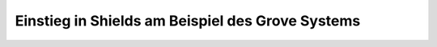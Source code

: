 .. _extradts-nexus-grove-testbed:

Einstieg in Shields am Beispiel des Grove Systems
#################################################

.. todo:: Übersetzen, programmieren und spielen mit dem Bridle Shield Konzept
   hinter :ref:`bridle:grove_shield` und :ref:`bridle:x_grove_testbed_shield`

